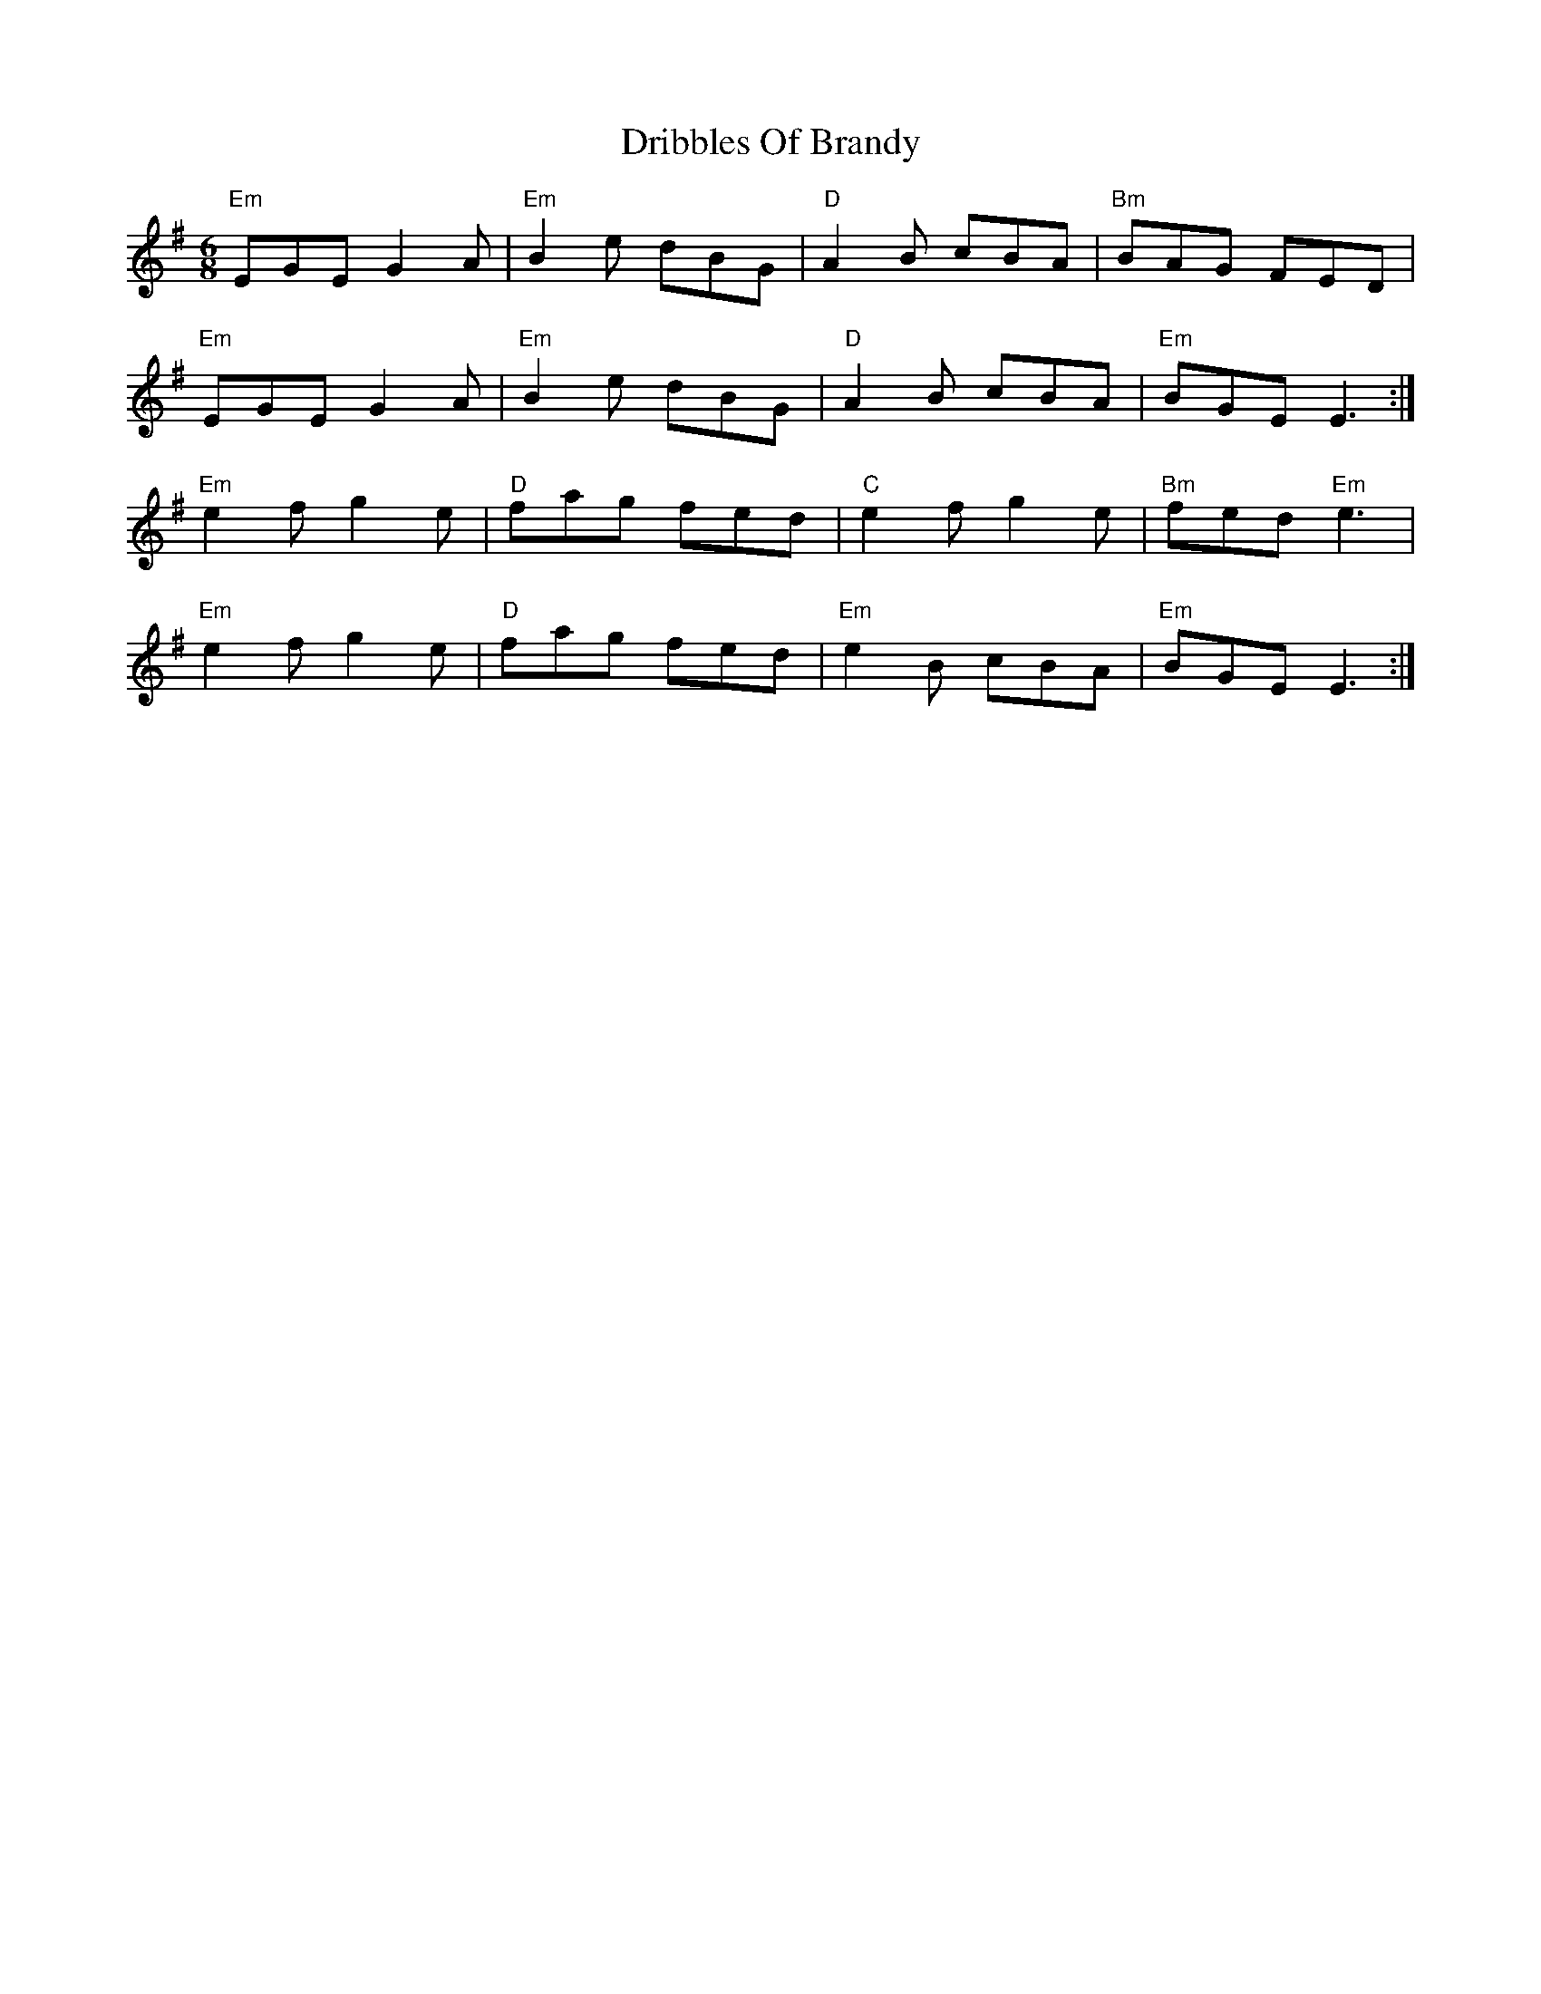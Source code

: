 X:1
T: Dribbles Of Brandy
R: jig
M: 6/8
L: 1/8
K:Emin
"Em"EGE G2A|"Em" B2e dBG| "D"A2B cBA|"Bm" BAG FED|
"Em"EGE G2A| "Em"B2e dBG| "D"A2B cBA| "Em"BGE E3:|
"Em"e2f g2e|"D" fag fed|"C" e2f g2e|"Bm" fed "Em"e3|
"Em"e2f g2e|"D" fag fed| "Em"e2B cBA| "Em"BGE E3:|
